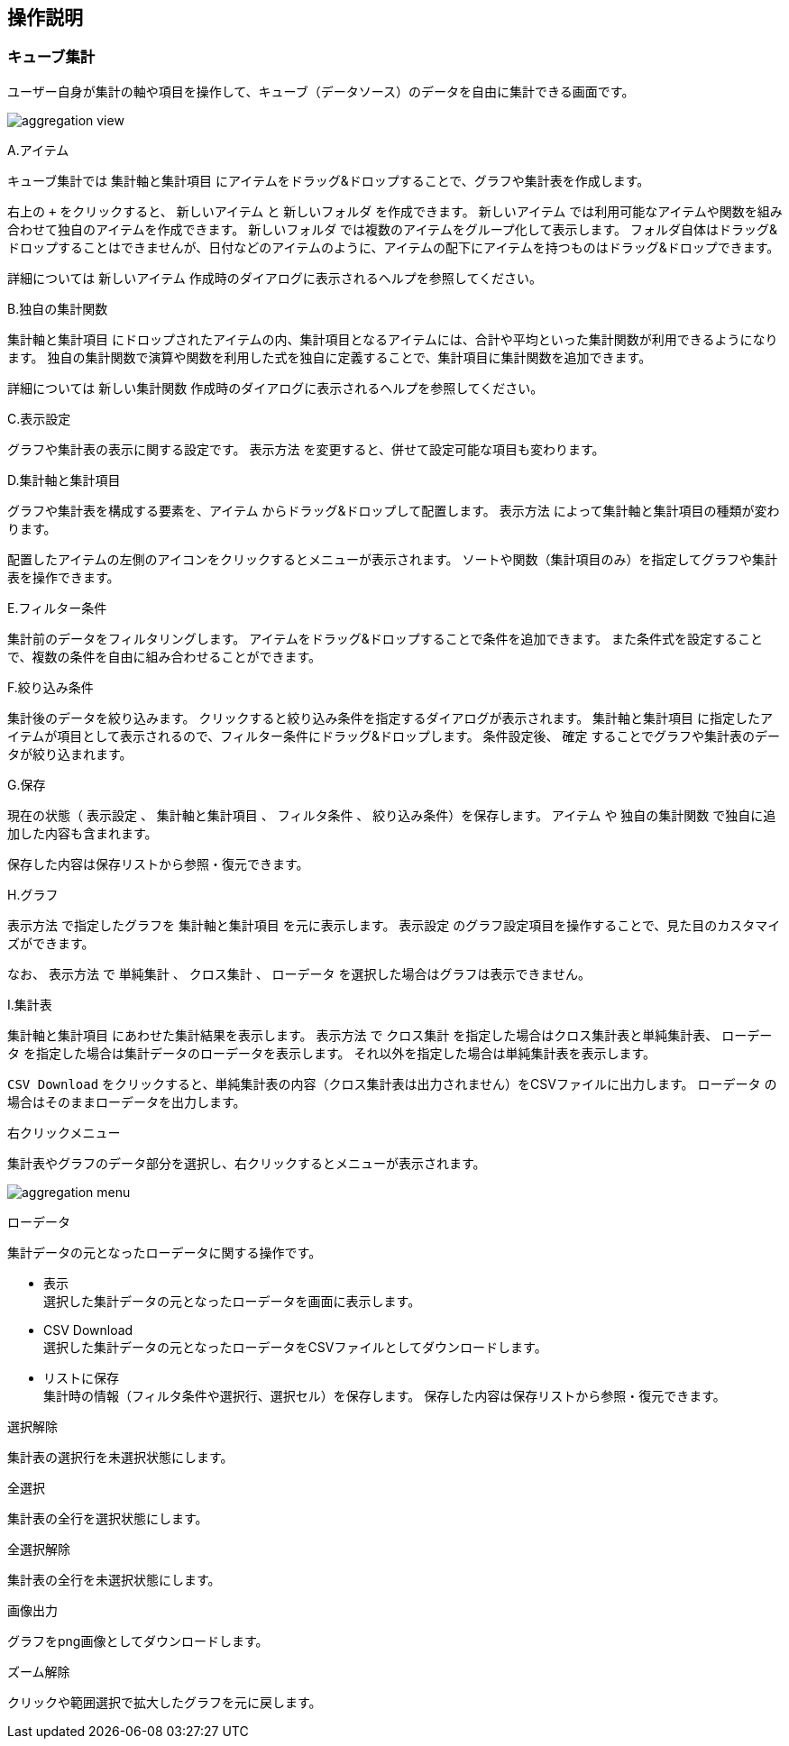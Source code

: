 [[operationguide]]
== 操作説明

=== キューブ集計
ユーザー自身が集計の軸や項目を操作して、キューブ（データソース）のデータを自由に集計できる画面です。

image:images/aggregation_view.png[]

.A.アイテム
キューブ集計では `集計軸と集計項目` にアイテムをドラッグ&ドロップすることで、グラフや集計表を作成します。

右上の `+` をクリックすると、 `新しいアイテム` と `新しいフォルダ` を作成できます。
`新しいアイテム` では利用可能なアイテムや関数を組み合わせて独自のアイテムを作成できます。
`新しいフォルダ` では複数のアイテムをグループ化して表示します。
フォルダ自体はドラッグ&ドロップすることはできませんが、日付などのアイテムのように、アイテムの配下にアイテムを持つものはドラッグ&ドロップできます。

詳細については `新しいアイテム` 作成時のダイアログに表示されるヘルプを参照してください。

.B.独自の集計関数
`集計軸と集計項目` にドロップされたアイテムの内、集計項目となるアイテムには、合計や平均といった集計関数が利用できるようになります。
独自の集計関数で演算や関数を利用した式を独自に定義することで、集計項目に集計関数を追加できます。

詳細については `新しい集計関数` 作成時のダイアログに表示されるヘルプを参照してください。

.C.表示設定
グラフや集計表の表示に関する設定です。
`表示方法` を変更すると、併せて設定可能な項目も変わります。

.D.集計軸と集計項目
グラフや集計表を構成する要素を、`アイテム`  からドラッグ&ドロップして配置します。
`表示方法` によって集計軸と集計項目の種類が変わります。

配置したアイテムの左側のアイコンをクリックするとメニューが表示されます。
ソートや関数（集計項目のみ）を指定してグラフや集計表を操作できます。

.E.フィルター条件
集計前のデータをフィルタリングします。
アイテムをドラッグ&ドロップすることで条件を追加できます。
また条件式を設定することで、複数の条件を自由に組み合わせることができます。

.F.絞り込み条件
集計後のデータを絞り込みます。
クリックすると絞り込み条件を指定するダイアログが表示されます。
`集計軸と集計項目` に指定したアイテムが項目として表示されるので、フィルター条件にドラッグ&ドロップします。
条件設定後、 `確定` することでグラフや集計表のデータが絞り込まれます。

.G.保存
現在の状態（ `表示設定` 、 `集計軸と集計項目` 、 `フィルタ条件` 、 `絞り込み条件`）を保存します。
`アイテム` や `独自の集計関数` で独自に追加した内容も含まれます。

保存した内容は保存リストから参照・復元できます。

.H.グラフ
`表示方法` で指定したグラフを `集計軸と集計項目` を元に表示します。
`表示設定` のグラフ設定項目を操作することで、見た目のカスタマイズができます。

なお、 `表示方法` で `単純集計` 、 `クロス集計` 、 `ローデータ` を選択した場合はグラフは表示できません。

.I.集計表
`集計軸と集計項目` にあわせた集計結果を表示します。
`表示方法` で `クロス集計` を指定した場合はクロス集計表と単純集計表、 `ローデータ` を指定した場合は集計データのローデータを表示します。
それ以外を指定した場合は単純集計表を表示します。

`CSV Download` をクリックすると、単純集計表の内容（クロス集計表は出力されません）をCSVファイルに出力します。
`ローデータ` の場合はそのままローデータを出力します。

.右クリックメニュー
集計表やグラフのデータ部分を選択し、右クリックするとメニューが表示されます。

image:images/aggregation_menu.png[]

.ローデータ
集計データの元となったローデータに関する操作です。

* 表示 +
選択した集計データの元となったローデータを画面に表示します。

* CSV Download +
選択した集計データの元となったローデータをCSVファイルとしてダウンロードします。

* リストに保存 +
集計時の情報（フィルタ条件や選択行、選択セル）を保存します。
保存した内容は保存リストから参照・復元できます。

.選択解除
集計表の選択行を未選択状態にします。

.全選択
集計表の全行を選択状態にします。

.全選択解除
集計表の全行を未選択状態にします。

.画像出力
グラフをpng画像としてダウンロードします。

.ズーム解除
クリックや範囲選択で拡大したグラフを元に戻します。


